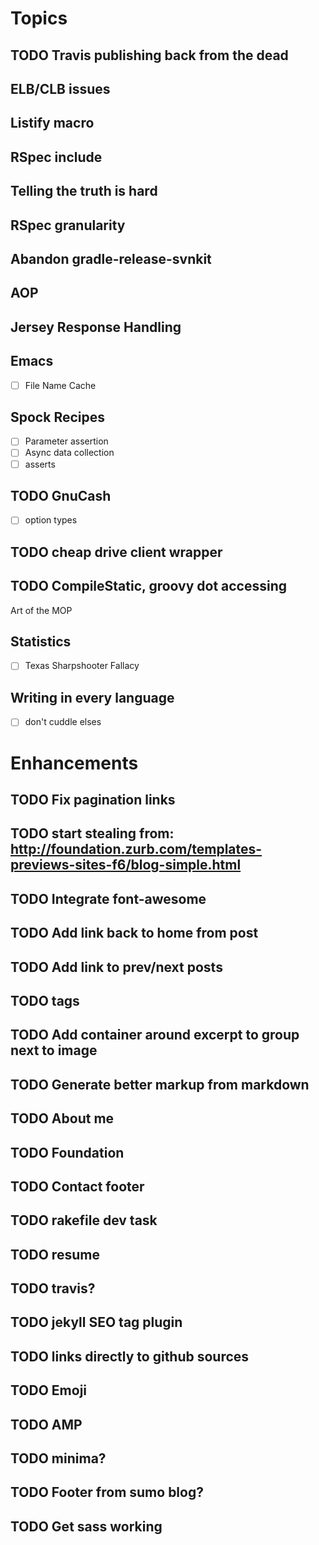 * Topics
** TODO Travis publishing back from the dead
** ELB/CLB issues
** Listify macro
** RSpec include
** Telling the truth is hard
** RSpec granularity
** Abandon gradle-release-svnkit
** AOP
** Jersey Response Handling
** Emacs
- [ ] File Name Cache
** Spock Recipes
- [ ] Parameter assertion
- [ ] Async data collection
- [ ] asserts
** TODO GnuCash
- [ ] option types
** TODO cheap drive client wrapper
** TODO CompileStatic, groovy dot accessing
Art of the MOP
** Statistics
- [ ] Texas Sharpshooter Fallacy
** Writing in every language
- [ ] don't cuddle elses
* Enhancements
** TODO Fix pagination links
** TODO start stealing from: http://foundation.zurb.com/templates-previews-sites-f6/blog-simple.html
** TODO Integrate font-awesome
** TODO Add link back to home from post
** TODO Add link to prev/next posts
** TODO tags
** TODO Add container around excerpt to group next to image
** TODO Generate better markup from markdown
** TODO About me
** TODO Foundation
** TODO Contact footer
** TODO rakefile dev task
** TODO resume
** TODO travis?
** TODO jekyll SEO tag plugin
** TODO links directly to github sources
** TODO Emoji
** TODO AMP
** TODO minima?
** TODO Footer from sumo blog?
** TODO Get sass working
